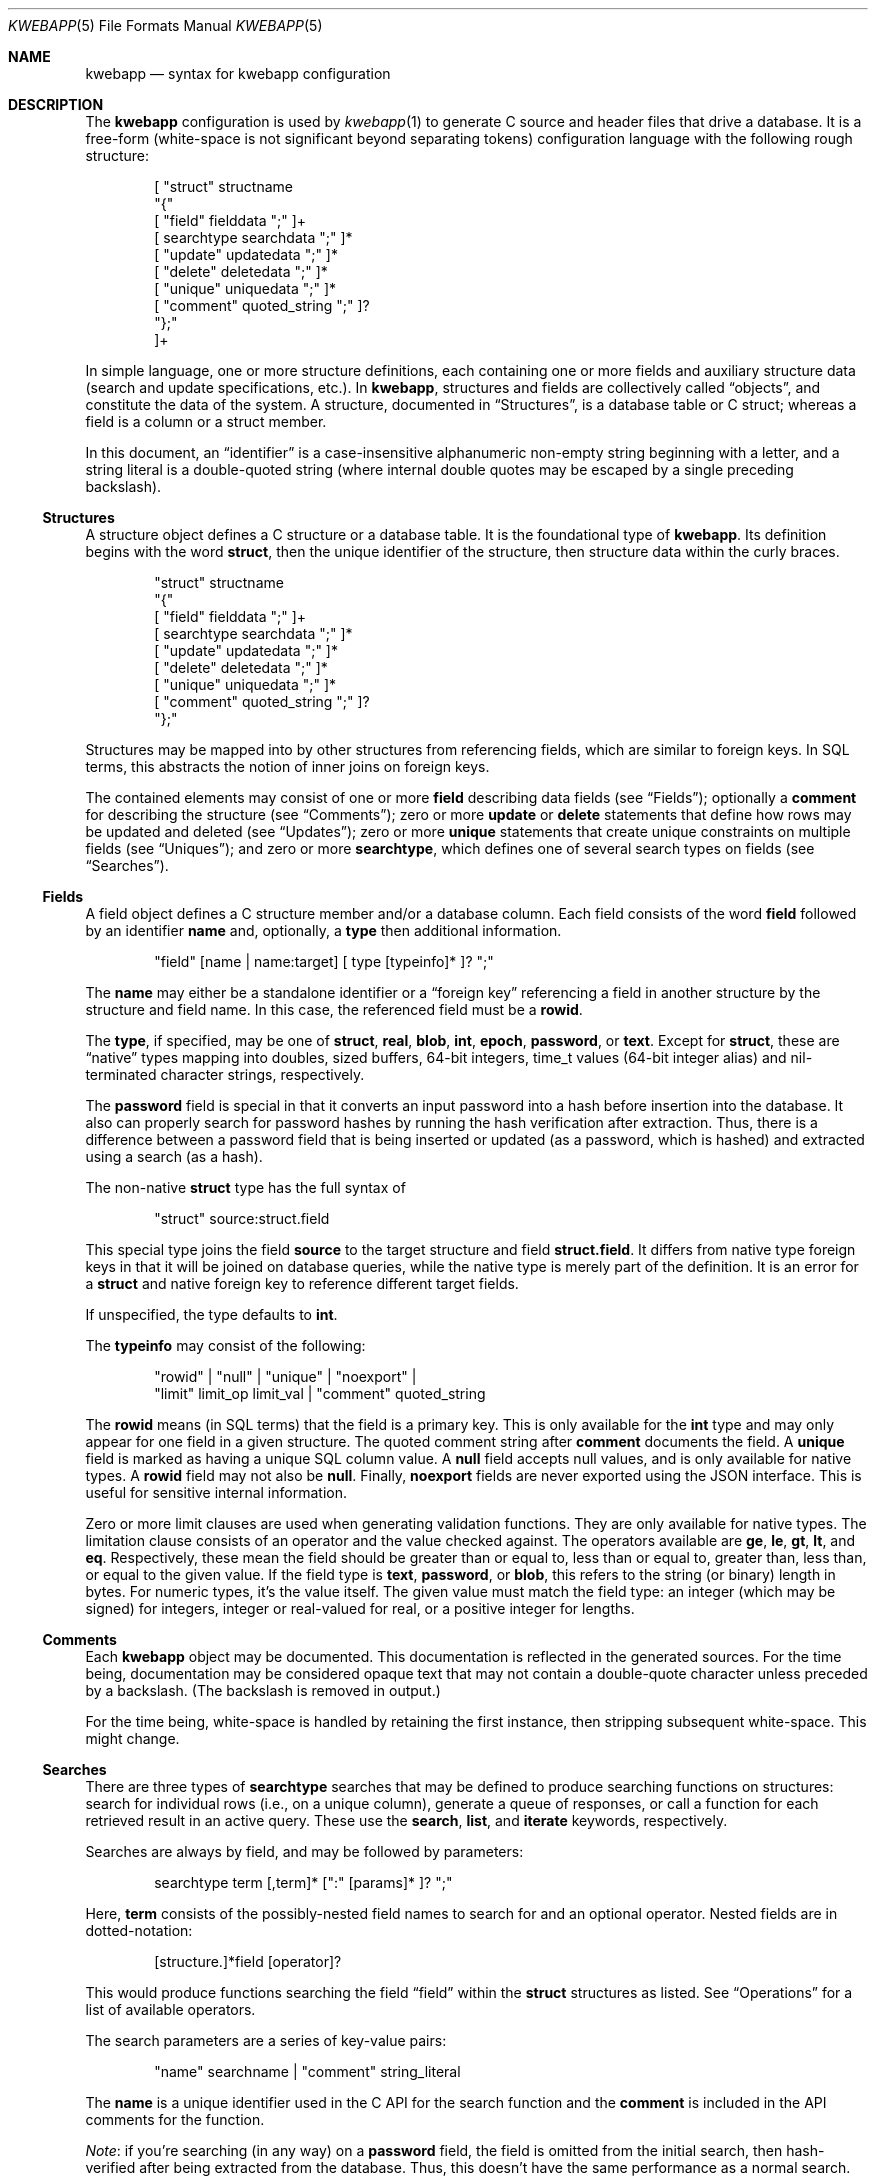 .\"	$OpenBSD$
.\"
.\" Copyright (c) 2017 Kristaps Dzonsons <kristaps@bsd.lv>
.\"
.\" Permission to use, copy, modify, and distribute this software for any
.\" purpose with or without fee is hereby granted, provided that the above
.\" copyright notice and this permission notice appear in all copies.
.\"
.\" THE SOFTWARE IS PROVIDED "AS IS" AND THE AUTHOR DISCLAIMS ALL WARRANTIES
.\" WITH REGARD TO THIS SOFTWARE INCLUDING ALL IMPLIED WARRANTIES OF
.\" MERCHANTABILITY AND FITNESS. IN NO EVENT SHALL THE AUTHOR BE LIABLE FOR
.\" ANY SPECIAL, DIRECT, INDIRECT, OR CONSEQUENTIAL DAMAGES OR ANY DAMAGES
.\" WHATSOEVER RESULTING FROM LOSS OF USE, DATA OR PROFITS, WHETHER IN AN
.\" ACTION OF CONTRACT, NEGLIGENCE OR OTHER TORTIOUS ACTION, ARISING OUT OF
.\" OR IN CONNECTION WITH THE USE OR PERFORMANCE OF THIS SOFTWARE.
.\"
.Dd $Mdocdate$
.Dt KWEBAPP 5
.Os
.Sh NAME
.Nm kwebapp
.Nd syntax for kwebapp configuration
.Sh DESCRIPTION
The
.Nm
configuration is used by
.Xr kwebapp 1
to generate C source and header files that drive a database.
It is a free-form (white-space is not significant beyond separating
tokens) configuration language with the following rough structure:
.Bd -literal -offset indent
[ "struct" structname
  "{"
    [ "field" fielddata ";" ]+
    [ searchtype searchdata ";" ]*
    [ "update" updatedata ";" ]*
    [ "delete" deletedata ";" ]*
    [ "unique" uniquedata ";" ]*
    [ "comment" quoted_string ";" ]?
  "};"
]+
.Ed
.Pp
In simple language, one or more structure definitions, each containing
one or more fields and auxiliary structure data (search and update
specifications, etc.).
In
.Nm ,
structures and fields are collectively called
.Dq objects ,
and constitute the data of the system.
A structure, documented in
.Sx Structures ,
is a database table or C struct; whereas a field is a column or a struct
member.
.Pp
In this document, an
.Dq identifier
is a case-insensitive alphanumeric non-empty string beginning with a
letter, and a string literal is a double-quoted string (where internal
double quotes may be escaped by a single preceding backslash).
.Ss Structures
A structure object defines a C structure or a database table.
It is the foundational type of
.Nm .
Its definition begins with the word
.Cm struct ,
then the unique identifier of the structure, then structure data within
the curly braces.
.Bd -literal -offset indent
"struct" structname
  "{"
    [ "field" fielddata ";" ]+
    [ searchtype searchdata ";" ]*
    [ "update" updatedata ";" ]*
    [ "delete" deletedata ";" ]*
    [ "unique" uniquedata ";" ]*
    [ "comment" quoted_string ";" ]?
  "};"
.Ed
.Pp
Structures may be mapped into by other structures from referencing
fields, which are similar to foreign keys.
In SQL terms, this abstracts the notion of inner joins on foreign keys.
.Pp
The contained elements may consist of one or more
.Cm field
describing data fields (see
.Sx Fields ) ;
optionally a
.Cm comment
for describing the structure (see
.Sx Comments ) ;
zero or more
.Cm update
or
.Cm delete
statements that define how rows may be updated and deleted (see
.Sx Updates ) ;
zero or more
.Cm unique
statements that create unique constraints on multiple fields (see
.Sx Uniques ) ;
and zero or more
.Cm searchtype ,
which defines one of several search types on fields (see
.Sx Searches ) .
.Ss Fields
A field object defines a C structure member and/or a database column.
Each field consists of the word
.Cm field
followed by an identifier
.Cm name
and, optionally, a
.Cm type
then additional information.
.Bd -literal -offset indent
"field" [name | name:target] [ type [typeinfo]* ]? ";"
.Ed
.Pp
The
.Cm name
may either be a standalone identifier or a
.Dq foreign key
referencing a field in another structure by the structure and field
name.
In this case, the referenced field must be a
.Cm rowid .
.Pp
The
.Cm type ,
if specified,
may be one of
.Cm struct ,
.Cm real ,
.Cm blob ,
.Cm int ,
.Cm epoch ,
.Cm password ,
or
.Cm text .
Except for
.Cm struct ,
these are
.Dq native
types mapping into doubles, sized buffers, 64-bit integers, time_t
values (64-bit integer alias) and nil-terminated character strings,
respectively.
.Pp
The
.Cm password
field is special in that it converts an input password into a hash
before insertion into the database.
It also can properly search for password hashes by running the hash
verification after extraction.
Thus, there is a difference between a password field that is being
inserted or updated (as a password, which is hashed) and extracted using
a search (as a hash).
.Pp
The non-native
.Cm struct
type has the full syntax of
.Bd -literal -offset indent
"struct" source:struct.field
.Ed
.Pp
This special type joins the field
.Cm source
to the target structure and field
.Cm struct.field .
It differs from native type foreign keys in that it will be joined on
database queries, while the native type is merely part of the
definition.
It is an error for a
.Cm struct
and native foreign key to reference different target fields.
.Pp
If unspecified, the type defaults to
.Cm int .
.Pp
The
.Cm typeinfo
may consist of the following:
.Bd -literal -offset indent
"rowid" | "null" | "unique" | "noexport" | 
"limit" limit_op limit_val | "comment" quoted_string
.Ed
.Pp
The
.Cm rowid
means (in SQL terms) that the field is a primary key.
This is only available for the
.Cm int
type and may only appear for one field in a given structure.
The quoted comment string after
.Cm comment
documents the field.
A
.Cm unique
field is marked as having a unique SQL column value.
A
.Cm null
field accepts null values, and is only available for native types.
A
.Cm rowid
field may not also be
.Cm null .
Finally,
.Cm noexport
fields are never exported using the JSON interface.
This is useful for sensitive internal information.
.Pp
Zero or more limit clauses are used when generating validation
functions.
They are only available for native types.
The limitation clause consists of an operator and the value checked
against.
The operators available are
.Cm ge ,
.Cm le ,
.Cm gt ,
.Cm lt ,
and
.Cm eq .
Respectively, these mean the field should be greater than or equal to,
less than or equal to, greater than, less than, or equal to the given
value.
If the field type is
.Cm text ,
.Cm password ,
or
.Cm blob ,
this refers to the string (or binary) length in bytes.
For numeric types, it's the value itself.
The given value must match the field type: an integer (which may be
signed) for integers, integer or real-valued for real, or a positive
integer for lengths.
.Ss Comments
Each
.Nm
object may be documented.
This documentation is reflected in the generated sources.
For the time being, documentation may be considered opaque text that may
not contain a double-quote character unless preceded by a backslash.
(The backslash is removed in output.)
.Pp
For the time being, white-space is handled by retaining the first
instance, then stripping subsequent white-space.
This might change.
.Ss Searches
There are three types of
.Cm searchtype
searches that may be defined to produce searching functions on
structures: search for individual rows (i.e., on a unique column),
generate a queue of responses, or call a function for each retrieved
result in an active query.
These use the
.Cm search ,
.Cm list ,
and
.Cm iterate
keywords, respectively.
.Pp
Searches are always by field, and may be followed by parameters:
.Bd -literal -offset indent
searchtype term [,term]* [":" [params]* ]? ";"
.Ed
.Pp
Here,
.Cm term
consists of the possibly-nested field names to search for and an
optional operator.
Nested fields are in dotted-notation:
.Bd -literal -offset indent
[structure.]*field [operator]?
.Ed
.Pp
This would produce functions searching the field
.Dq field
within the
.Cm struct
structures as listed.
See
.Sx Operations
for a list of available operators.
.Pp
The search parameters are a series of key-value pairs:
.Bd -literal -offset indent
"name" searchname | "comment" string_literal
.Ed
.Pp
The
.Cm name
is a unique identifier used in the C API for the search function and the
.Cm comment
is included in the API comments for the function.
.Pp
.Em Note :
if you're searching (in any way) on a
.Cm password
field, the field is omitted from the initial search, then hash-verified
after being extracted from the database.
Thus, this doesn't have the same performance as a normal search.
.Ss Uniques
While individual fields may be marked
.Cm unique
on a per-column basis, multiple-column unique constraints may be
specified with the
.Cm unique
structure-level keyword.
The syntax is as follows:
.Bd -literal -offset indent
"unique" [fields]2+ ";"
.Ed
.Pp
The
.Cm fields
must be in the local structure, and must be native types.
There must be at least two fields in the statement.
There can be only one unique statement per combination of fields (in any
order).
.Ss Updates
Update statements (update and delete) define how the database will be
modified.
By default, there are no update or delete functions defined.
The syntax is as follows:
.Bd -literal -offset indent
"update" mfields ":" cfields [":" [params]* ]? ";"
"delete" cfields [":" [params]* ]? ";"
.Ed
.Pp
Both
.Cm mfields
and
.Cm cfields
are a sequence of one or more comma-separated native-type fields in the
current structure.
The former refers to the fields that will be modified; the latter refers
to fields that will act as constraints.
In other words, modify fields constraint by
.Cm cfields
to contain the
.Cm cfields .
(The
.Cm delete
statement obviously does not accept fields to modify.)
Usually, the latter will be the
.Cm rowid
and the former will be any other fields.
.Pp
The fields in
.Cm mfields
may also accept a modifier type that modifies the existing field instead
of setting it externally.
This is only available for numeric types and is described in
.Sx Modifiers .
Each field in
.Cm cfields
may also accept an optional operator type as described in
.Sx Operations .
.Bd -literal -offset indent
mfield [modifier]?
cfield [operator]?
.Ed
.Pp
The optional parameters may be one of
.Bd -literal -offset indent
"name" name | "comment" string_literal
.Ed
.Pp
The
.Cm name
sets a unique name for the generated function, while
.Cm comment
is used for the API comments.
.Pp
.Em Note :
fields of type
.Cm password
are not allowed as
.Cm cfields
since they are not stored directly as comparable strings, but hashed
with a unique salt.
.Ss Modifiers
When updating fields (see
.Sx Updates ) ,
it's possible to augment the existing field instead of setting it to an
input value.
The following augment operations are available, but only to numeric
types:
.Bl -tag -width Ds
.It Cm inc
Increment the current field by a given value (x = x + ?).
.It Cm dec
Decrement the current field by a given value (x = x - ?).
.El
.Pp
The
.Cm set
modifier stipulates the default behaviour of setting to a value.
.Ss Operations
When searching or updating (see
.Sx Searches
and
.Sx Updates ) ,
it's possible to provide several different ways of operating on fields.
By default, the operator is for equality: when generating functions, the
functions accept an input value that is checked against the stored
field.
These are specified as an optional term alongside a search field.
.Pp
What follows is a full list of operators:
.Bl -tag -width Ds
.It Cm eq , neq
Equality or non-equality binary operator.
The
.Cm eq
operator is the default.
.It Cm lt , gt
Less than or greater than binary operators.
For text, the comparison is lexical; otherwise, it is by value.
.It Cm le , ge
Less than/equality or greater than/equality binary operators.
For text, the comparison is lexical; otherwise, it is by value.
.It Cm isnull , notnull
Unary operator to check whether the field is null or not null.
.El
.Pp
.Em Note :
.Cm password
fields do not accept any operator but the default check for equality.
.Sh EXAMPLES
A trivial example is as follows:
.Bd -literal
struct user {
  field name text;
  field id int rowid;
  comment "A regular user.";
};

struct session {
  field user struct userid:user.id;
  field userid comment "Associated user.";
  field altuserid:user.id;
  field token comment "Random cookie.";
  field ctime epoch comment "Creation time.";
  field id int rowid;
  comment "Authenticated session.";
};
.Ed
.Pp
This generates two C structures,
.Li user
and
.Li session ,
consisting of the given fields.
The
.Li session
structure contains a
.Li struct user
as well; thus, there is a declarative order that
.Xr kwebapp 1
enforces when writing out structures.
.Pp
The SQL interface, when fetching a
.Li struct session ,
will employ an
.Li INNER JOIN
over the user identifier and session
.Li userid
field.
.Sh SEE ALSO
.Xr kwebapp 1
.\" .Sh STANDARDS
.\" .Sh HISTORY
.\" .Sh AUTHORS
.\" .Sh CAVEATS
.\" .Sh BUGS
